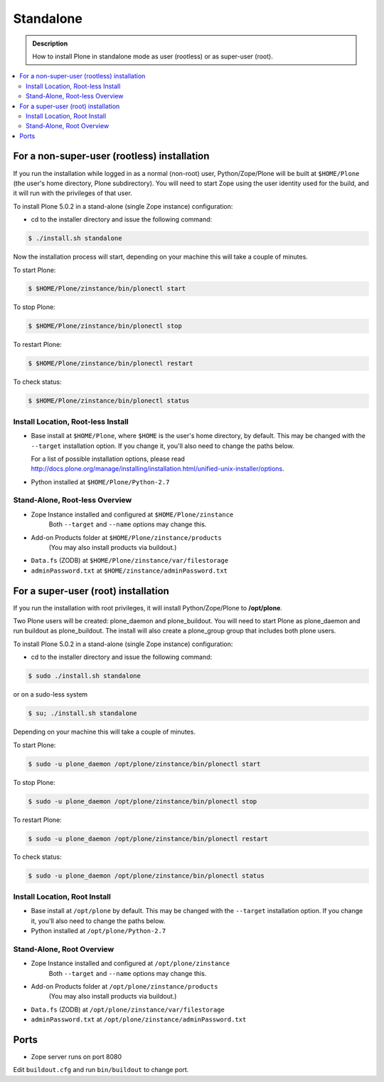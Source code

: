 ==========
Standalone
==========

.. admonition:: Description

   How to install Plone in standalone mode as user (rootless) or as super-user (root).

.. contents:: :local:


For a non-super-user (rootless) installation
============================================

If you run the installation while logged in as a normal (non-root) user,
Python/Zope/Plone will be built at ``$HOME/Plone`` (the user's home
directory, Plone subdirectory). You will need to start Zope using
the user identity used for the build, and it will run with the
privileges of that user.

To install Plone 5.0.2 in a stand-alone (single Zope instance) configuration:

* cd to the installer directory and issue the following command:

.. code-block:: bash

  $ ./install.sh standalone

Now the installation process will start, depending on your machine this will take a couple of minutes.

To start Plone:

.. code-block:: bash

  $ $HOME/Plone/zinstance/bin/plonectl start

To stop Plone:

.. code-block:: bash

  $ $HOME/Plone/zinstance/bin/plonectl stop

To restart Plone:

.. code-block:: bash

  $ $HOME/Plone/zinstance/bin/plonectl restart

To check status:

.. code-block:: bash

  $ $HOME/Plone/zinstance/bin/plonectl status

Install Location, Root-less Install
-----------------------------------

- Base install at ``$HOME/Plone``, where ``$HOME`` is the user's home
  directory, by default. This may be changed with the ``--target`` installation
  option. If you change it, you'll also need to change the paths below.

  For a list of possible installation options, please read http://docs.plone.org/manage/installing/installation.html/unified-unix-installer/options.

- Python installed at ``$HOME/Plone/Python-2.7``

Stand-Alone, Root-less Overview
-------------------------------

- Zope Instance installed and configured at ``$HOME/Plone/zinstance``
    Both ``--target`` and ``--name`` options may change this.
- Add-on Products folder at ``$HOME/Plone/zinstance/products``
   (You may also install products via buildout.)
- ``Data.fs`` (ZODB) at ``$HOME/Plone/zinstance/var/filestorage``
- ``adminPassword.txt`` at ``$HOME/zinstance/adminPassword.txt``


For a super-user (root) installation
====================================

If you run the installation with root privileges, it will install
Python/Zope/Plone to **/opt/plone**.

Two Plone users will be created: plone_daemon and plone_buildout. You will
need to start Plone as plone_daemon and run buildout as plone_buildout. The
install will also create a plone_group group that includes both plone users.

To install Plone 5.0.2 in a stand-alone (single Zope instance) configuration:

* cd to the installer directory and issue the following command:

.. code-block:: bash

  $ sudo ./install.sh standalone

or on a sudo-less system

.. code-block:: bash

  $ su; ./install.sh standalone

Depending on your machine this will take a couple of minutes.

To start Plone:

.. code-block:: bash

  $ sudo -u plone_daemon /opt/plone/zinstance/bin/plonectl start

To stop Plone:

.. code-block:: bash

  $ sudo -u plone_daemon /opt/plone/zinstance/bin/plonectl stop

To restart Plone:

.. code-block:: bash

  $ sudo -u plone_daemon /opt/plone/zinstance/bin/plonectl restart

To check status:

.. code-block:: bash

  $ sudo -u plone_daemon /opt/plone/zinstance/bin/plonectl status


Install Location, Root Install
------------------------------

- Base install at ``/opt/plone`` by default. This may be changed
  with the ``--target`` installation option. If you change it, you'll also need
  to change the paths below.

- Python installed at ``/opt/plone/Python-2.7``

Stand-Alone, Root Overview
--------------------------

- Zope Instance installed and configured at ``/opt/plone/zinstance``
    Both ``--target`` and ``--name`` options may change this.
- Add-on Products folder at ``/opt/plone/zinstance/products``
    (You may also install products via buildout.)
- ``Data.fs`` (ZODB) at ``/opt/plone/zinstance/var/filestorage``
- ``adminPassword.txt`` at ``/opt/plone/zinstance/adminPassword.txt``

Ports
=====

- Zope server runs on port 8080

Edit ``buildout.cfg`` and run ``bin/buildout`` to change port.